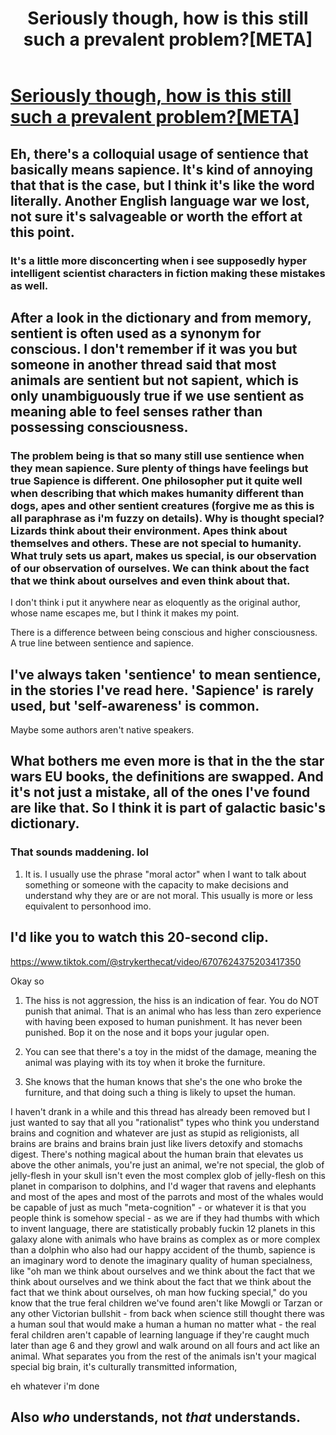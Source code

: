 #+TITLE: Seriously though, how is this still such a prevalent problem?[META]

* [[https://i.redd.it/hi97r2tcoa831.jpg][Seriously though, how is this still such a prevalent problem?[META]]]
:PROPERTIES:
:Author: BumblingJumbles
:Score: 0
:DateUnix: 1562249597.0
:DateShort: 2019-Jul-04
:END:

** Eh, there's a colloquial usage of sentience that basically means sapience. It's kind of annoying that that is the case, but I think it's like the word literally. Another English language war we lost, not sure it's salvageable or worth the effort at this point.
:PROPERTIES:
:Author: adad64
:Score: 6
:DateUnix: 1562255464.0
:DateShort: 2019-Jul-04
:END:

*** It's a little more disconcerting when i see supposedly hyper intelligent scientist characters in fiction making these mistakes as well.
:PROPERTIES:
:Author: BumblingJumbles
:Score: 0
:DateUnix: 1562258038.0
:DateShort: 2019-Jul-04
:END:


** After a look in the dictionary and from memory, sentient is often used as a synonym for conscious. I don't remember if it was you but someone in another thread said that most animals are sentient but not sapient, which is only unambiguously true if we use sentient as meaning able to feel senses rather than possessing consciousness.
:PROPERTIES:
:Author: Sonderjye
:Score: 2
:DateUnix: 1562258120.0
:DateShort: 2019-Jul-04
:END:

*** The problem being is that so many still use sentience when they mean sapience. Sure plenty of things have feelings but true Sapience is different. One philosopher put it quite well when describing that which makes humanity different than dogs, apes and other sentient creatures (forgive me as this is all paraphrase as i'm fuzzy on details). Why is thought special? Lizards think about their environment. Apes think about themselves and others. These are not special to humanity. What truly sets us apart, makes us special, is our observation of our observation of ourselves. We can think about the fact that we think about ourselves and even think about that.

I don't think i put it anywhere near as eloquently as the original author, whose name escapes me, but I think it makes my point.

There is a difference between being conscious and higher consciousness. A true line between sentience and sapience.
:PROPERTIES:
:Author: BumblingJumbles
:Score: 1
:DateUnix: 1562259285.0
:DateShort: 2019-Jul-04
:END:


** I've always taken 'sentience' to mean sentience, in the stories I've read here. 'Sapience' is rarely used, but 'self-awareness' is common.

Maybe some authors aren't native speakers.
:PROPERTIES:
:Author: Hidden-50
:Score: 2
:DateUnix: 1562261978.0
:DateShort: 2019-Jul-04
:END:


** What bothers me even more is that in the the star wars EU books, the definitions are swapped. And it's not just a mistake, all of the ones I've found are like that. So I think it is part of galactic basic's dictionary.
:PROPERTIES:
:Author: xThoth19x
:Score: 1
:DateUnix: 1562264654.0
:DateShort: 2019-Jul-04
:END:

*** That sounds maddening. lol
:PROPERTIES:
:Author: BumblingJumbles
:Score: 1
:DateUnix: 1562275492.0
:DateShort: 2019-Jul-05
:END:

**** It is. I usually use the phrase "moral actor" when I want to talk about something or someone with the capacity to make decisions and understand why they are or are not moral. This usually is more or less equivalent to personhood imo.
:PROPERTIES:
:Author: xThoth19x
:Score: 1
:DateUnix: 1562278145.0
:DateShort: 2019-Jul-05
:END:


** I'd like you to watch this 20-second clip.

[[https://www.tiktok.com/@strykerthecat/video/6707624375203417350]]

Okay so

1) The hiss is not aggression, the hiss is an indication of fear. You do NOT punish that animal. That is an animal who has less than zero experience with having been exposed to human punishment. It has never been punished. Bop it on the nose and it bops your jugular open.

2) You can see that there's a toy in the midst of the damage, meaning the animal was playing with its toy when it broke the furniture.

3) She knows that the human knows that she's the one who broke the furniture, and that doing such a thing is likely to upset the human.

I haven't drank in a while and this thread has already been removed but I just wanted to say that all you "rationalist" types who think you understand brains and cognition and whatever are just as stupid as religionists, all brains are brains and brains brain just like livers detoxify and stomachs digest. There's nothing magical about the human brain that elevates us above the other animals, you're just an animal, we're not special, the glob of jelly-flesh in your skull isn't even the most complex glob of jelly-flesh on this planet in comparison to dolphins, and I'd wager that ravens and elephants and most of the apes and most of the parrots and most of the whales would be capable of just as much "meta-cognition" - or whatever it is that you people think is somehow special - as we are if they had thumbs with which to invent language, there are statistically probably fuckin 12 planets in this galaxy alone with animals who have brains as complex as or more complex than a dolphin who also had our happy accident of the thumb, sapience is an imaginary word to denote the imaginary quality of human specialness, like "oh man we think about ourselves and we think about the fact that we think about ourselves and we think about the fact that we think about the fact that we think about ourselves, oh man how fucking special," do you know that the true feral children we've found aren't like Mowgli or Tarzan or any other Victorian bullshit - from back when science still thought there was a human soul that would make a human a human no matter what - the real feral children aren't capable of learning language if they're caught much later than age 6 and they growl and walk around on all fours and act like an animal. What separates you from the rest of the animals isn't your magical special big brain, it's culturally transmitted information,

eh whatever i'm done
:PROPERTIES:
:Author: ElizabethRobinThales
:Score: 1
:DateUnix: 1562561968.0
:DateShort: 2019-Jul-08
:END:


** Also /who/ understands, not /that/ understands.
:PROPERTIES:
:Author: ElizabethRobinThales
:Score: 1
:DateUnix: 1562563502.0
:DateShort: 2019-Jul-08
:END:
